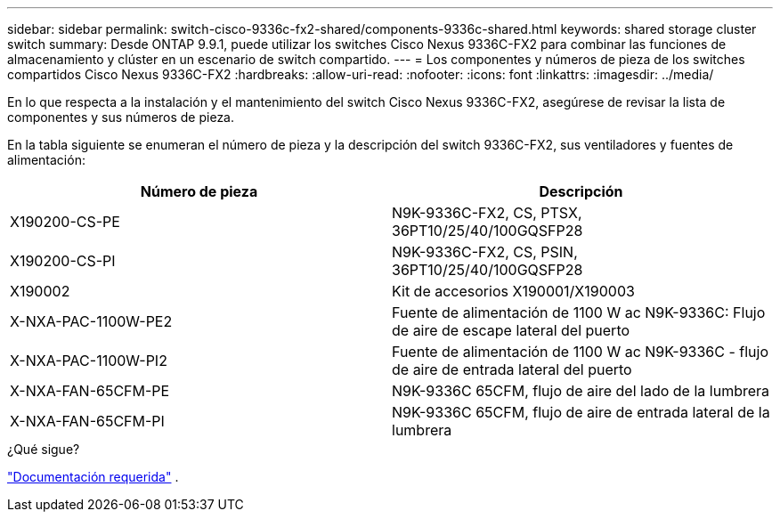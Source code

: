 ---
sidebar: sidebar 
permalink: switch-cisco-9336c-fx2-shared/components-9336c-shared.html 
keywords: shared storage cluster switch 
summary: Desde ONTAP 9.9.1, puede utilizar los switches Cisco Nexus 9336C-FX2 para combinar las funciones de almacenamiento y clúster en un escenario de switch compartido. 
---
= Los componentes y números de pieza de los switches compartidos Cisco Nexus 9336C-FX2
:hardbreaks:
:allow-uri-read: 
:nofooter: 
:icons: font
:linkattrs: 
:imagesdir: ../media/


[role="lead"]
En lo que respecta a la instalación y el mantenimiento del switch Cisco Nexus 9336C-FX2, asegúrese de revisar la lista de componentes y sus números de pieza.

En la tabla siguiente se enumeran el número de pieza y la descripción del switch 9336C-FX2, sus ventiladores y fuentes de alimentación:

|===
| Número de pieza | Descripción 


| X190200-CS-PE | N9K-9336C-FX2, CS, PTSX, 36PT10/25/40/100GQSFP28 


| X190200-CS-PI | N9K-9336C-FX2, CS, PSIN, 36PT10/25/40/100GQSFP28 


| X190002 | Kit de accesorios X190001/X190003 


| X-NXA-PAC-1100W-PE2 | Fuente de alimentación de 1100 W ac N9K-9336C: Flujo de aire de escape lateral del puerto 


| X-NXA-PAC-1100W-PI2 | Fuente de alimentación de 1100 W ac N9K-9336C - flujo de aire de entrada lateral del puerto 


| X-NXA-FAN-65CFM-PE | N9K-9336C 65CFM, flujo de aire del lado de la lumbrera 


| X-NXA-FAN-65CFM-PI | N9K-9336C 65CFM, flujo de aire de entrada lateral de la lumbrera 
|===
.¿Qué sigue?
link:required-documentation-9336c-shared.html["Documentación requerida"] .
